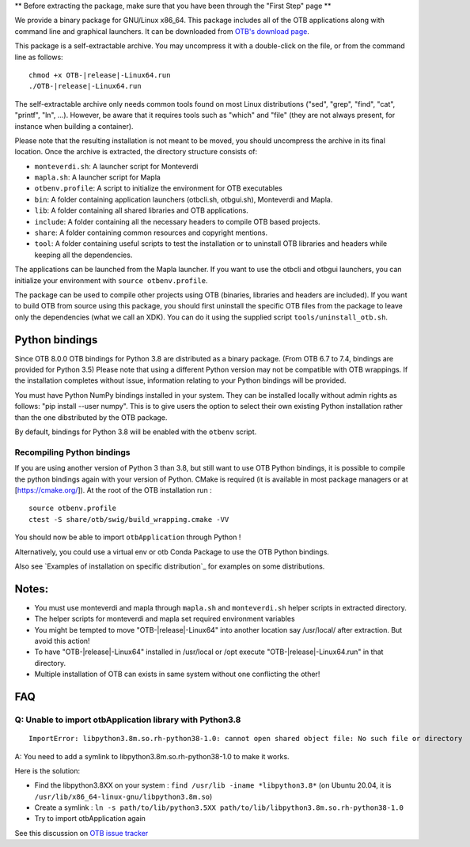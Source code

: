 ** Before extracting the package, make sure that you have been through the "First Step" page **

We provide a binary package for GNU/Linux x86_64. This package includes
all of the OTB applications along with command line and graphical launchers.
It can be downloaded from `OTB's download page
<https://www.orfeo-toolbox.org/download>`__.

This package is a self-extractable archive. You may uncompress it with a
double-click on the file, or from the command line as follows:

.. parsed-literal::

   chmod +x OTB-|release|-Linux64.run
   ./OTB-|release|-Linux64.run

The self-extractable archive only needs common tools found on most Linux
distributions ("sed", "grep", "find", "cat", "printf", "ln", ...). However, be
aware that it requires tools such as "which" and "file" (they are not always
present, for instance when building a container).

Please note that the resulting installation is not meant to be moved,
you should uncompress the archive in its final location. Once the
archive is extracted, the directory structure consists of:

-  ``monteverdi.sh``: A launcher script for Monteverdi

-  ``mapla.sh``: A launcher script for Mapla

-  ``otbenv.profile``: A script to initialize the environment for OTB
   executables

-  ``bin``: A folder containing application launchers (otbcli.sh,
   otbgui.sh), Monteverdi and Mapla.

-  ``lib``: A folder containing all shared libraries and OTB
   applications.

-  ``include``: A folder containing all the necessary headers to compile OTB
   based projects.

-  ``share``: A folder containing common resources and copyright
   mentions.

-  ``tool``: A folder containing useful scripts to test the installation or
   to uninstall OTB libraries and headers while keeping all the dependencies.

The applications can be launched from the Mapla launcher. If you want to
use the otbcli and otbgui launchers, you can initialize your environment
with ``source otbenv.profile``.

The package can be used to compile other projects using OTB (binaries, libraries
and headers are included). If you want to build OTB from source using this
package, you should first uninstall the specific OTB files from the package to
leave only the dependencies (what we call an XDK). You can do it using the
supplied script ``tools/uninstall_otb.sh``.

Python bindings
~~~~~~~~~~~~~~~

Since OTB 8.0.0 OTB bindings for Python 3.8 are distributed as a binary
package. (From OTB 6.7 to 7.4, bindings are provided for Python 3.5)
Please note that using a different Python version may not be compatible with
OTB wrappings. If the installation completes
without issue, information relating to your Python bindings will be provided. 

You must have Python NumPy bindings installed in your system. They can be installed locally
without admin rights as follows: "pip install --user numpy". This is to give users the option 
to select their own existing Python installation rather than the one dibstributed by the OTB package.

By default, bindings for Python 3.8 will be enabled with the ``otbenv`` script.

Recompiling Python bindings
+++++++++++++++++++++++++++

If you are using another version of Python 3 than 3.8, but still want to use OTB Python bindings, it is possible
to compile the python bindings again with your version of Python. CMake is required (it is available in most package
managers or at [https://cmake.org/]). At the root of the OTB installation run :

.. parsed-literal::

    source otbenv.profile 
    ctest -S share/otb/swig/build_wrapping.cmake -VV

You should now be able to import ``otbApplication`` through Python !

Alternatively, you could use a virtual env or otb Conda Package to use the OTB Python bindings.

Also see `Examples of installation on specific distribution`_ for examples on some distributions.

Notes:
~~~~~~

- You must use monteverdi and mapla through ``mapla.sh`` and ``monteverdi.sh`` helper scripts in extracted directory.

- The helper scripts for monteverdi and mapla set required environment variables

- You might be tempted to move "OTB-|release|-Linux64" into another location say /usr/local/ after extraction. But avoid this action!

- To have "OTB-|release|-Linux64" installed in /usr/local or /opt execute "OTB-|release|-Linux64.run" in that directory.

- Multiple installation of OTB can exists in same system without one conflicting the other!

FAQ
~~~

Q: Unable to import otbApplication library with Python3.8
+++++++++++++++++++++++++++++++++++++++++++++++++++++++++

::

   ImportError: libpython3.8m.so.rh-python38-1.0: cannot open shared object file: No such file or directory

A: You need to add a symlink to libpython3.8m.so.rh-python38-1.0 to make it works. 

Here is the solution:

- Find the libpython3.8XX on your system : ``find /usr/lib -iname *libpython3.8*``
  (on Ubuntu 20.04, it is ``/usr/lib/x86_64-linux-gnu/libpython3.8m.so``)
- Create a symlink : ``ln -s path/to/lib/python3.5XX path/to/lib/libpython3.8m.so.rh-python38-1.0``
- Try to import otbApplication again

See this discussion on `OTB issue tracker <https://gitlab.orfeo-toolbox.org/orfeotoolbox/otb/issues/1540#note_67864>`_
